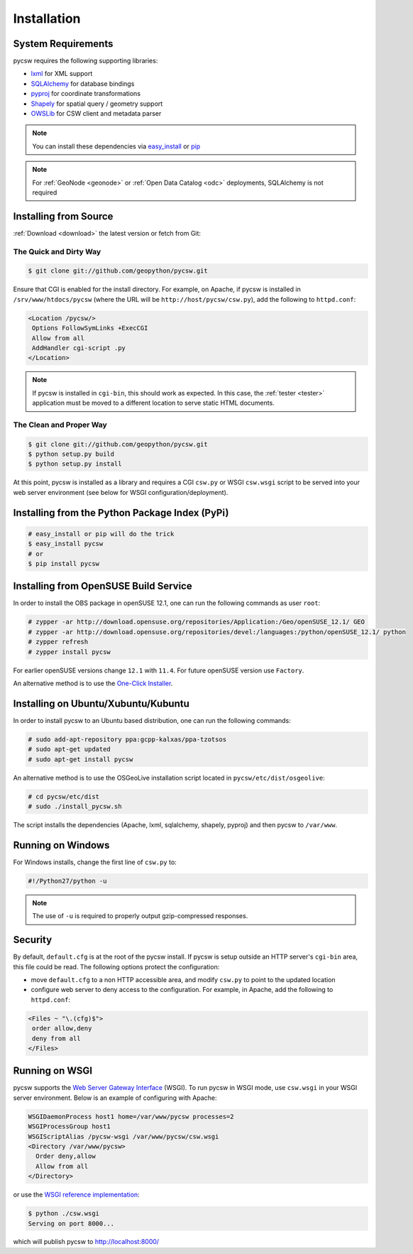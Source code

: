 .. _installation:

Installation
============

System Requirements
-------------------

pycsw requires the following supporting libraries:

- `lxml`_ for XML support
- `SQLAlchemy`_ for database bindings
- `pyproj`_ for coordinate transformations
- `Shapely`_ for spatial query / geometry support
- `OWSLib`_ for CSW client and metadata parser

.. note::

  You can install these dependencies via `easy_install`_ or `pip`_

.. note::

  For :ref:`GeoNode <geonode>` or :ref:`Open Data Catalog <odc>` deployments, SQLAlchemy is not required

Installing from Source
----------------------

:ref:`Download <download>` the latest version or fetch from Git:

The Quick and Dirty Way
^^^^^^^^^^^^^^^^^^^^^^^

.. code-block:: bash

  $ git clone git://github.com/geopython/pycsw.git

Ensure that CGI is enabled for the install directory.  For example, on Apache, if pycsw is installed in ``/srv/www/htdocs/pycsw`` (where the URL will be ``http://host/pycsw/csw.py``), add the following to ``httpd.conf``:

.. code-block:: none

  <Location /pycsw/>
   Options FollowSymLinks +ExecCGI
   Allow from all
   AddHandler cgi-script .py
  </Location>

.. note::
  If pycsw is installed in ``cgi-bin``, this should work as expected.  In this case, the :ref:`tester <tester>` application must be moved to a different location to serve static HTML documents.

The Clean and Proper Way
^^^^^^^^^^^^^^^^^^^^^^^^

.. code-block:: bash

  $ git clone git://github.com/geopython/pycsw.git
  $ python setup.py build
  $ python setup.py install

At this point, pycsw is installed as a library and requires a CGI ``csw.py`` or WSGI ``csw.wsgi`` script to be served into your web server environment (see below for WSGI configuration/deployment).

.. _pypi:

Installing from the Python Package Index (PyPi)
-----------------------------------------------

.. code-block:: bash

  # easy_install or pip will do the trick
  $ easy_install pycsw
  # or
  $ pip install pycsw

.. _opensuse:

Installing from OpenSUSE Build Service
--------------------------------------

In order to install the OBS package in openSUSE 12.1, one can run the following commands as user ``root``:

.. code-block:: bash

  # zypper -ar http://download.opensuse.org/repositories/Application:/Geo/openSUSE_12.1/ GEO
  # zypper -ar http://download.opensuse.org/repositories/devel:/languages:/python/openSUSE_12.1/ python
  # zypper refresh
  # zypper install pycsw

For earlier openSUSE versions change ``12.1`` with ``11.4``. For future openSUSE version use ``Factory``.

An alternative method is to use the `One-Click Installer <http://software.opensuse.org/search?q=pycsw&baseproject=openSUSE%3A12.1&lang=en&include_home=true&exclude_debug=true>`_.

.. _ubuntu:

Installing on Ubuntu/Xubuntu/Kubuntu
------------------------------------

In order to install pycsw to an Ubuntu based distribution, one can run the following commands:

.. code-block:: bash

  # sudo add-apt-repository ppa:gcpp-kalxas/ppa-tzotsos
  # sudo apt-get updated
  # sudo apt-get install pycsw

An alternative method is to use the OSGeoLive installation script located in ``pycsw/etc/dist/osgeolive``:

.. code-block:: bash

  # cd pycsw/etc/dist
  # sudo ./install_pycsw.sh

The script installs the dependencies (Apache, lxml, sqlalchemy, shapely, pyproj) and then pycsw to ``/var/www``. 
  
Running on Windows
------------------

For Windows installs, change the first line of ``csw.py`` to:

.. code-block:: python

  #!/Python27/python -u

.. note::
  The use of ``-u`` is required to properly output gzip-compressed responses.

Security
--------

By default, ``default.cfg`` is at the root of the pycsw install.  If pycsw is setup outside an HTTP server's ``cgi-bin`` area, this file could be read.  The following options protect the configuration:

- move ``default.cfg`` to a non HTTP accessible area, and modify ``csw.py`` to point to the updated location
- configure web server to deny access to the configuration.  For example, in Apache, add the following to ``httpd.conf``:

.. code-block:: none

  <Files ~ "\.(cfg)$">
   order allow,deny
   deny from all
  </Files>


Running on WSGI
---------------

pycsw supports the `Web Server Gateway Interface`_ (WSGI).  To run pycsw in WSGI mode, use ``csw.wsgi`` in your WSGI server environment.  Below is an example of configuring with Apache:

.. code-block:: none

  WSGIDaemonProcess host1 home=/var/www/pycsw processes=2
  WSGIProcessGroup host1
  WSGIScriptAlias /pycsw-wsgi /var/www/pycsw/csw.wsgi
  <Directory /var/www/pycsw>
    Order deny,allow
    Allow from all
  </Directory>

or use the `WSGI reference implementation`_:

.. code-block:: bash

  $ python ./csw.wsgi
  Serving on port 8000...

which will publish pycsw to http://localhost:8000/

.. _`lxml`: http://lxml.de/
.. _`SQLAlchemy`: http://www.sqlalchemy.org/
.. _`Shapely`: http://toblerity.github.com/shapely/
.. _`pyproj`: http://code.google.com/p/pyproj/
.. _`OWSLib`: http://github.com/geopython/OWSLib
.. _`easy_install`: http://packages.python.org/distribute/easy_install.html
.. _`pip`: http://www.pip-installer.org
.. _`Web Server Gateway Interface`: http://en.wikipedia.org/wiki/Web_Server_Gateway_Interface
.. _`WSGI reference implementation`: http://docs.python.org/library/wsgiref.html
